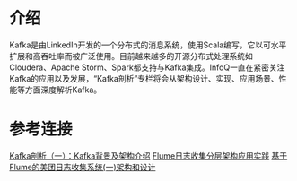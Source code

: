 * 介绍

Kafka是由LinkedIn开发的一个分布式的消息系统，使用Scala编写，它以可水平扩展和高吞吐率而被广泛使用。目前越来越多的开源分布式处理系统如Cloudera、Apache Storm、Spark都支持与Kafka集成。InfoQ一直在紧密关注Kafka的应用以及发展，“Kafka剖析”专栏将会从架构设计、实现、应用场景、性能等方面深度解析Kafka。


* 参考连接

[[http://www.infoq.com/cn/articles/kafka-analysis-part-1][Kafka剖析（一）：Kafka背景及架构介绍]]
[[http://shiyanjun.cn/archives/1497.html][Flume日志收集分层架构应用实践]]
[[http://tech.meituan.com/mt-log-system-arch.html][基于Flume的美团日志收集系统(一)架构和设计]]
